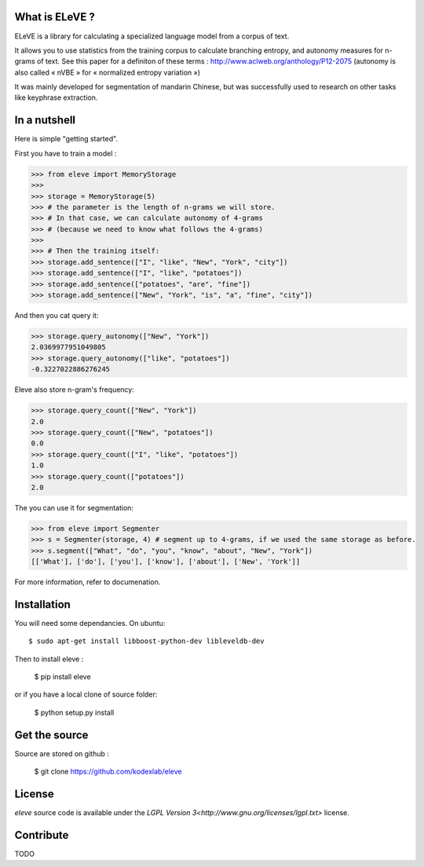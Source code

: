 What is ELeVE ?
===============

ELeVE is a library for calculating a specialized language model from a corpus of text.

It allows you to use statistics from the training corpus to calculate branching entropy, and autonomy measures for n-grams of text.
See this paper for a definiton of these terms : http://www.aclweb.org/anthology/P12-2075 (autonomy is also called « nVBE » for « normalized
entropy variation »)

It was mainly developed for segmentation of mandarin Chinese, but was successfully used to research on other tasks like keyphrase extraction.


In a nutshell
==============

Here is simple "getting started".

First you have to train a model :

>>> from eleve import MemoryStorage
>>>
>>> storage = MemoryStorage(5)
>>> # the parameter is the length of n-grams we will store.
>>> # In that case, we can calculate autonomy of 4-grams
>>> # (because we need to know what follows the 4-grams)
>>>
>>> # Then the training itself:
>>> storage.add_sentence(["I", "like", "New", "York", "city"])
>>> storage.add_sentence(["I", "like", "potatoes"])
>>> storage.add_sentence(["potatoes", "are", "fine"])
>>> storage.add_sentence(["New", "York", "is", "a", "fine", "city"])

And then you cat query it:

>>> storage.query_autonomy(["New", "York"])
2.0369977951049805
>>> storage.query_autonomy(["like", "potatoes"])
-0.3227022886276245

Eleve also store n-gram's frequency:

>>> storage.query_count(["New", "York"])
2.0
>>> storage.query_count(["New", "potatoes"])
0.0
>>> storage.query_count(["I", "like", "potatoes"])
1.0
>>> storage.query_count(["potatoes"])
2.0

The you can use it for segmentation:

>>> from eleve import Segmenter
>>> s = Segmenter(storage, 4) # segment up to 4-grams, if we used the same storage as before.
>>> s.segment(["What", "do", "you", "know", "about", "New", "York"])
[['What'], ['do'], ['you'], ['know'], ['about'], ['New', 'York']]


For more information, refer to documenation.



Installation
============

You will need some dependancies. On ubuntu::

    $ sudo apt-get install libboost-python-dev libleveldb-dev

Then to install eleve :

    $ pip install eleve

or if you have a local clone of source folder:

    $ python setup.py install


Get the source
==============

Source are stored on github :

    $ git clone https://github.com/kodexlab/eleve


License
=======

`eleve` source code is available under the `LGPL Version 3<http://www.gnu.org/licenses/lgpl.txt>` license.

Contribute
==========

TODO

